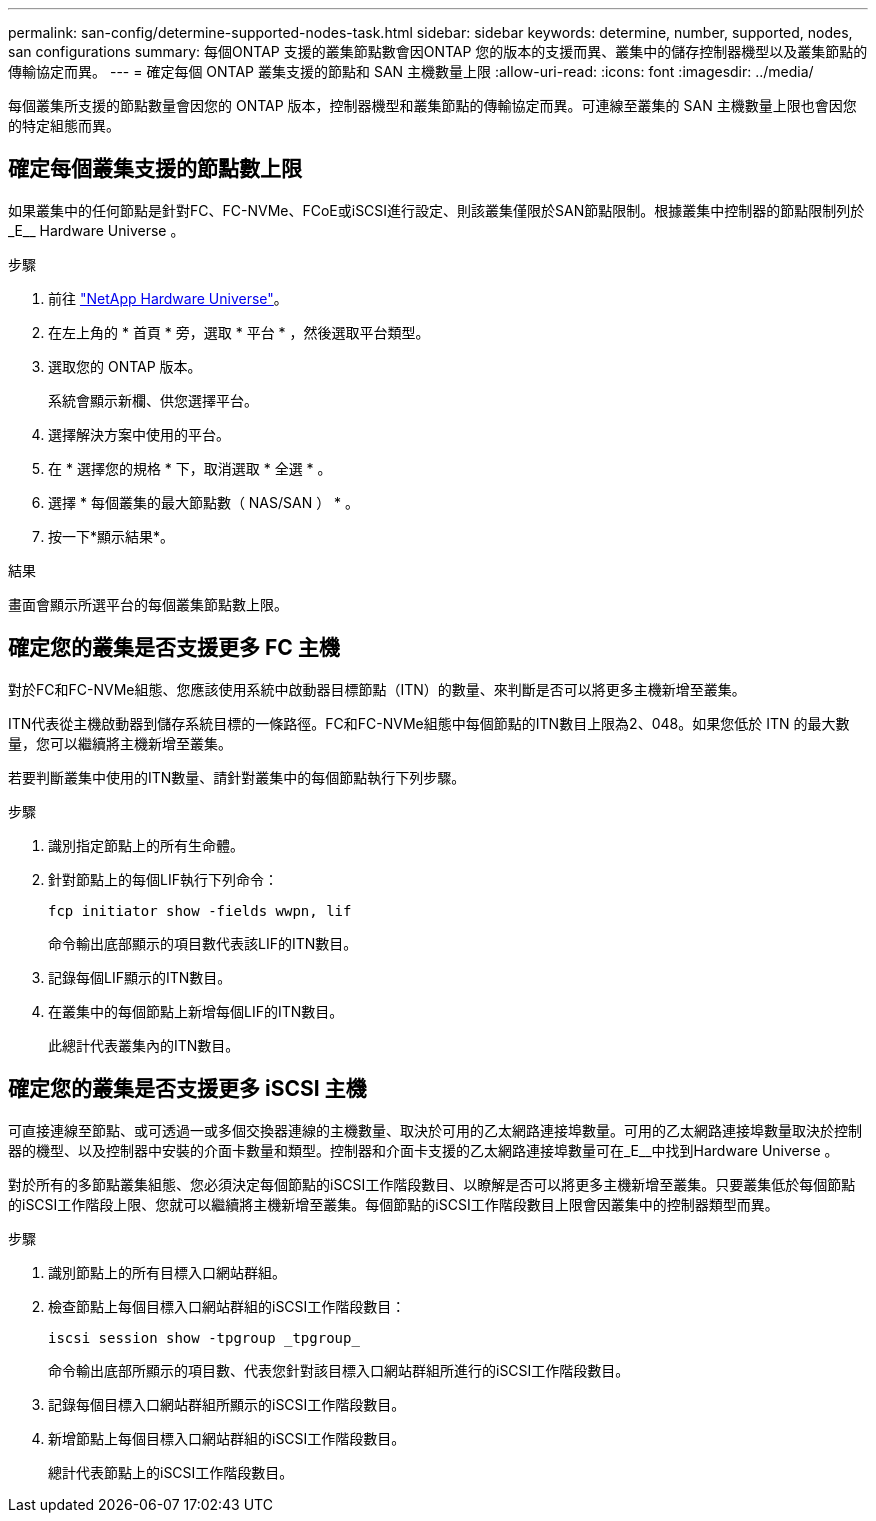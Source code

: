 ---
permalink: san-config/determine-supported-nodes-task.html 
sidebar: sidebar 
keywords: determine, number, supported, nodes, san configurations 
summary: 每個ONTAP 支援的叢集節點數會因ONTAP 您的版本的支援而異、叢集中的儲存控制器機型以及叢集節點的傳輸協定而異。 
---
= 確定每個 ONTAP 叢集支援的節點和 SAN 主機數量上限
:allow-uri-read: 
:icons: font
:imagesdir: ../media/


[role="lead"]
每個叢集所支援的節點數量會因您的 ONTAP 版本，控制器機型和叢集節點的傳輸協定而異。可連線至叢集的 SAN 主機數量上限也會因您的特定組態而異。



== 確定每個叢集支援的節點數上限

如果叢集中的任何節點是針對FC、FC-NVMe、FCoE或iSCSI進行設定、則該叢集僅限於SAN節點限制。根據叢集中控制器的節點限制列於_E__ Hardware Universe 。

.步驟
. 前往 https://hwu.netapp.com["NetApp Hardware Universe"^]。
. 在左上角的 * 首頁 * 旁，選取 * 平台 * ，然後選取平台類型。
. 選取您的 ONTAP 版本。
+
系統會顯示新欄、供您選擇平台。

. 選擇解決方案中使用的平台。
. 在 * 選擇您的規格 * 下，取消選取 * 全選 * 。
. 選擇 * 每個叢集的最大節點數（ NAS/SAN ） * 。
. 按一下*顯示結果*。


.結果
畫面會顯示所選平台的每個叢集節點數上限。



== 確定您的叢集是否支援更多 FC 主機

對於FC和FC-NVMe組態、您應該使用系統中啟動器目標節點（ITN）的數量、來判斷是否可以將更多主機新增至叢集。

ITN代表從主機啟動器到儲存系統目標的一條路徑。FC和FC-NVMe組態中每個節點的ITN數目上限為2、048。如果您低於 ITN 的最大數量，您可以繼續將主機新增至叢集。

若要判斷叢集中使用的ITN數量、請針對叢集中的每個節點執行下列步驟。

.步驟
. 識別指定節點上的所有生命體。
. 針對節點上的每個LIF執行下列命令：
+
[source, cli]
----
fcp initiator show -fields wwpn, lif
----
+
命令輸出底部顯示的項目數代表該LIF的ITN數目。

. 記錄每個LIF顯示的ITN數目。
. 在叢集中的每個節點上新增每個LIF的ITN數目。
+
此總計代表叢集內的ITN數目。





== 確定您的叢集是否支援更多 iSCSI 主機

可直接連線至節點、或可透過一或多個交換器連線的主機數量、取決於可用的乙太網路連接埠數量。可用的乙太網路連接埠數量取決於控制器的機型、以及控制器中安裝的介面卡數量和類型。控制器和介面卡支援的乙太網路連接埠數量可在_E__中找到Hardware Universe 。

對於所有的多節點叢集組態、您必須決定每個節點的iSCSI工作階段數目、以瞭解是否可以將更多主機新增至叢集。只要叢集低於每個節點的iSCSI工作階段上限、您就可以繼續將主機新增至叢集。每個節點的iSCSI工作階段數目上限會因叢集中的控制器類型而異。

.步驟
. 識別節點上的所有目標入口網站群組。
. 檢查節點上每個目標入口網站群組的iSCSI工作階段數目：
+
[source, cli]
----
iscsi session show -tpgroup _tpgroup_
----
+
命令輸出底部所顯示的項目數、代表您針對該目標入口網站群組所進行的iSCSI工作階段數目。

. 記錄每個目標入口網站群組所顯示的iSCSI工作階段數目。
. 新增節點上每個目標入口網站群組的iSCSI工作階段數目。
+
總計代表節點上的iSCSI工作階段數目。


